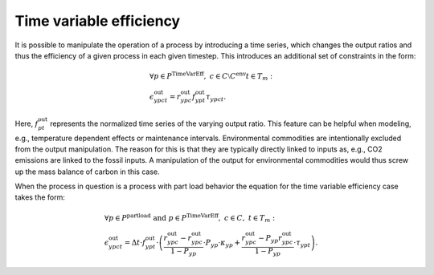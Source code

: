.. module:: urbs

.. _theory-TVE:

Time variable efficiency
========================
It is possible to manipulate the operation of a process by introducing a time
series, which changes the output ratios and thus the efficiency of a given
process in each given timestep. This introduces an additional set of
constraints in the form:

.. math::
   &\forall p \in P^{\text{TimeVarEff}},~c\in C \setminus C^{\text{env}} t\in T_m:\\
   &\epsilon^{\text{out}}_{ypct}=r^{\text{out}}_{ypc}f^{\text{out}}_{ypt}
   \tau_{ypct}
   .

Here, :math:`f^{\text{out}}_{pt}` represents the normalized time series of the
varying output ratio. This feature can be helpful when modeling, e.g.,
temperature dependent effects or maintenance intervals. Environmental
commodities are intentionally excluded from the output manipulation. The reason
for this is that they are typically directly linked to inputs as, e.g., CO2
emissions are linked to the fossil inputs. A manipulation of the output for
environmental commodities would thus screw up the mass balance of carbon in
this case.

When the process in question is a process with part load behavior the equation
for the time variable efficiency case takes the form:

.. math::
   &\forall p\in P^{\text{partload}}~\text{and}~ p \in P^{\text{TimeVarEff}},
   ~c\in C,~t\in T_m:\\\\
   &\epsilon^{\text{out}}_{ypct}=\Delta t\cdot f^{\text{out}}_{ypt}\cdot
   \left(\frac{\underline{r}^{\text{out}}_{ypc}-r^{\text{out}}_{ypc}}
   {1-\underline{P}_{yp}}\cdot \underline{P}_{yp}\cdot \kappa_{yp}+
   \frac{r^{\text{out}}_{ypc}-
   \underline{P}_{yp}\underline{r}^{\text{out}}_{ypc}}
   {1-\underline{P}_{yp}}\cdot \tau_{ypt}\right).